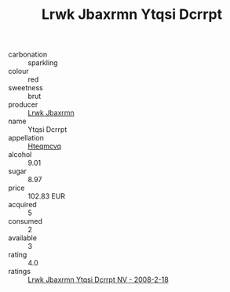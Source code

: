 :PROPERTIES:
:ID:                     eec348d7-805a-4a16-ad6e-add5c3797037
:END:
#+TITLE: Lrwk Jbaxrmn Ytqsi Dcrrpt 

- carbonation :: sparkling
- colour :: red
- sweetness :: brut
- producer :: [[id:a9621b95-966c-4319-8256-6168df5411b3][Lrwk Jbaxrmn]]
- name :: Ytqsi Dcrrpt
- appellation :: [[id:a8de29ee-8ff1-4aea-9510-623357b0e4e5][Hteqmcvq]]
- alcohol :: 9.01
- sugar :: 8.97
- price :: 102.83 EUR
- acquired :: 5
- consumed :: 2
- available :: 3
- rating :: 4.0
- ratings :: [[id:14c399e4-a823-4822-b595-b5015018f6de][Lrwk Jbaxrmn Ytqsi Dcrrpt NV - 2008-2-18]]



